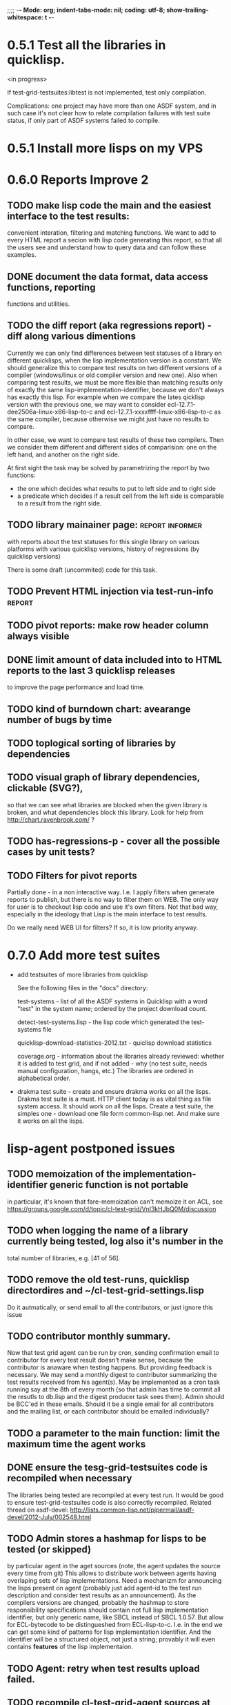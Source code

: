 ;;;; -*- Mode: org; indent-tabs-mode: nil; coding: utf-8; show-trailing-whitespace: t -*-
* 0.5.1 Test all the libraries in quicklisp.
  <in progress>

  If test-grid-testsuites:libtest is not implemented, test only compilation.

  Complications: one project may have more than one ASDF system,
  and in such case it's not clear how to relate compilation
  failures with test suite status, if only part of ASDF systems
  failed to compile.

* 0.5.1 Install more lisps on my VPS
* 0.6.0 Reports Improve 2
** TODO make lisp code the main and the easiest interface to the test results:
   convenient interation, filtering and matching functions.
   We want to add to every HTML report a secion with lisp
   code generating this report, so that all the users
   see and understand how to query data and can follow
   these examples.
** DONE document the data format, data access functions, reporting
   CLOSED: [2012-08-17 Пт 21:47]
   functions and utilities.
** TODO the diff report (aka regressions report) - diff along various dimentions
   Currently we can only find differences between test statuses
   of a library on different quicklisps, when the lisp implementation
   version is a constant.
   We should generalize this to compare test results on two 
   different versions of a compiler (windows/linux or old compiler
   version and new one). Also when comparing test results, 
   we must be more flexible than matching results only of
   exactly the same lisp-implementation-identifier, 
   because we don't always has exactly this lisp.
   For example when we compare the lates qicklisp version
   with the previous one, we may want to consider ecl-12.7.1-dee2506a-linux-x86-lisp-to-c
   and ecl-12.7.1-xxxxffff-linux-x86-lisp-to-c as the same compiler, 
   because otherwise we might just have no results to compare.

   In other case, we want to compare test results of these two
   compilers. Then we consider them different and 
   different sides of comparision: one on the left hand,
   and another on the right side.
   
   At first sight the task may be solved
   by parametrizing the report by two functions:
   - the one which decides what results to put to left side and to right side
   - a predicate which decides if a result cell from the left side is comparable 
     to a result from the right side.

** TODO library mainainer page:                             :report:informer:
   with reports about the test statuses
   for this single library on various platforms with
   various quicklisp versions,
   history of regressions (by quicklisp versions)

   There is some draft (uncommited) code for this task.

** TODO Prevent HTML injection via test-run-info                     :report:
** TODO pivot reports: make row header column always visible
** DONE limit amount of data included into to HTML reports to the last 3 quicklisp releases 
   CLOSED: [2012-08-15 Ср 20:42]
   to improve the page performance and load time.
** TODO kind of burndown chart: avearange number of bugs by time
** TODO toplogical sorting of libraries by dependencies
** TODO visual graph of library dependencies, clickable (SVG?),
        so that we can see what libraries are blocked when
        the given library is broken, and what dependencies
        block this library.
        Look for help from http://chart.ravenbrook.com/ ?
** TODO has-regressions-p - cover all the possible cases by unit tests?
** TODO Filters for pivot reports
   Partially done - in a non interactive way.
   I.e. I apply filters when generate reports to publish,
   but there is no way to filter them on WEB. The
   only way for user is to checkout lisp code and
   use it's own filters. Not that bad way, especially
   in the ideology that Lisp is the main interface to
   test results.

   Do we really need WEB UI for filters? If so, it
   is low priority anyway.

* 0.7.0 Add more test suites
  - add testsuites of more libraries from quicklisp

    See the following files in the "docs" directory:

    test-systems - list of all the ASDF systems in Quicklisp
           with a word "test" in the system name;
           ordered by the project download count.

    detect-test-systems.lisp - the lisp code which
          generated the test-systems file

    quicklisp-download-statistics-2012.txt - quiclisp download statistics

    coverage.org - information about the libraries already reviewed:
          whether it is added to test grid, and if not added - why
         (no test suite, needs manual configuration, hangs, etc.)
          The libraries are ordered in alphabetical order.

  - drakma test suite - create and ensure drakma works on all the lisps.
    Drakma test suite is a must. HTTP client today is as vital thing
    as file system access. It should work on all the lisps.
    Create a test suite, the simples one - download one file
    form common-lisp.net. And make sure it works on all the lisps.
* lisp-agent postponed issues
** TODO memoization of the implementation-identifier generic function is not portable
   in particular, it's known that fare-memoization can't memoize it on ACL,
   see https://groups.google.com/d/topic/cl-test-grid/Vnl3kHJbQ0M/discussion
** TODO when logging the name of a library currently being tested, log also it's number in the
   total number of libraries, e.g. [41 of 56].
** TODO remove the old test-runs, quicklisp directordires and ~/cl-test-grid-settings.lisp
   Do it autmatically, or send email to all the contributors, or just ignore this issue
** TODO contributor monthly summary.
   Now that test grid agent can be run by cron, sending confirmation
   email to contributor for every test result doesn't make sense,
   because the contributor is anaware when testing happens. But providing
   feedback is necessary. We may send a monthly digest to contributor
   summarizing the test results received from his agent(s). May be implemented
   as a cron task running say at the 8th of every month (so that admin has
   time to commit all the resutls to db.lisp and the digest
   producer task sees them). Admin should be BCC'ed in these emails.
   Should it be a single email for all contributors and the mailing list,
   or each contributor should be emailed individually?
** TODO a parameter to the main function: limit the maximum time the agent works
** DONE ensure the tesg-grid-testsuites code is recompiled when necessary
   CLOSED: [2012-08-15 Ср 19:11]
   The libraries being tested are recompiled at every test run.
   It would be good to ensure test-grid-testsuites code is also correctly
   recompiled.
   Related thread on asdf-devel:
   http://lists.common-lisp.net/pipermail/asdf-devel/2012-July/002548.html
** TODO Admin stores a hashmap for lisps to be tested (or skipped)
    by particular agent in the aget sources (note, the agent
    updates the source every time from git) This allows to distribute work
    between agents having overlaping sets of lisp implementations.
    Need a mechanizm for announcing the lisps present on
    agent (probably just add agent-id to the test run
    description and consider test results as an announcement).
    As the compilers versions are changed, probably the 
    hashmap to store responsibility specifications should
    contain not full lisp implementation identifier, 
    but only generic name, like SBCL instead of SBCL 1.0.57.
    But allow for ECL-bytecode to be distingueshed from
    ECL-lisp-to-c. I.e. in the end we can get some kind
    of patterns for lisp implementation identifier. And
    the identifier will be a structured object, not just
    a string; provably it will even contains *features*
    of the lisp implementaion.
** TODO Agent: retry when test results upload failed.
** TODO recompile cl-test-grid-agent sources at every agetn run?
   As currently ASDF doesn't rebuild depending libraries
   when the libraries they depend on changed (add
   links to this TODO item when Internet connection
   will be up)
   Related thread on asdf-devel:
   http://lists.common-lisp.net/pipermail/asdf-devel/2012-July/002548.html
** TODO kill process tree on unix in case the test suite exceeded timeout
   Currenlty we only kill the lisp process, but not it's children.
   Some test suites may start other programs, and it makes sense
   to kill the testsuite child process too. Implementation hint:
   the most portable API on unix to find out child processes,
   as it seems to be, is the ps program. We will need to
   implement a shell script killtree.sh <pid> which uses
   ps to find all descendents and kill the. Portable format
   of ps arguments should be used.
** TODO move test-grid::print-log-footer to the test-grid-agent package,
   and call it only form the agent process, not from the child, test suite
   running, process.
** TODO consider what test suite timeout value is the best (30 mins currently)
** DONE backtrace in logs
   CLOSED: [2012-08-15 Ср 19:09]
** TODO should the lisp-process-timeout condition inherit from serous-condition, error, or just condition?

** DONE Prevent child lisp process entering debugger.
   CLOSED: [2012-08-15 Ср 19:09]
   Note, different lisps treat unhangled signals during -eval
   differently: ECL exits with status 1, CCL enters debugger
   and hangs.
** TODO program parameters escaping is not perfect. When we
   run CLISP as an external process, it can not stand
   string literals with " inside.
** TODO enable/disable program parameters escapting depending on the
   external-program behaviour (consider also using input stream
   of the lisp process, or a temporary file)
** TODO prevent test run directory names conflict (currently they
   are named by timestamp with resolution to seconds)
** TODO temp file naming: ensure unique [probably specify random-state]
** TODO persistence.lisp format - sort and newline for every record

* User Requests
** TODO Vladimir Sedach: test multithreaded CLISP
   (less important now as Vladimir already installed such lisp on his
   machine and contributes tests)
** TODO Luis Oliveira: buld library heads from source control
* Backlog
** TODO Enable HTTP caching for library test logs (good recipe: https://developers.google.com/speed/docs/best-practices/caching)
** TODO add CCL revision to the version string (I have impression
   that CCL versions checked out at different time from the official release SVN
   svn co http://svn.clozure.com/publicsvn/openmcl/release/1.8/darwinx86/ccl
   may be different. I.e. despite it is called "release 1.8", the mainteiners
   commit fixes there, and the version string we use now - "ccl-1.8-f95-linux-x86",
   does not reflect this. In other words, our version string does not
   identify CCL uniquly.
** TODO a way to specify lib-wold as a quicklisp version with some 
   library versions overriden (checkout this particular 
   libraries from the scm), so that library author can quickly 
   get test result for his changes (fixes)  in scm. 
   An implementation idea to consider: almost every scm allows 
   to download asnapshot via http, so the quicklisp http machinery may
   be reused here, whithout running a shell command for 
   checkout.
   24h
** TODO code coverage: SBCL provides sb-cover. Integrate it somehow
        and publish in the reports.
        How?
        - extend the lib-result object with one more field, percentage 
          of the covered lines?
        - separate report?
        - or just output the information into the log?
** TODO osicat: automate the :no-resource condition
** TODO ABCL, cffi tests: return :no-resource if JNA is not available
** TODO cffi tests: return :no-resource if C compilation fails on linux
** TODO cl-fad and flexi-streams use c:\tmp as a temporary directory
   on Windows; it's not very good. Maybe try to provide them
   with a temporary directory inside of the cl-test-grid working
   dir?
** TODO Do not allow empty contributor contact in test results. Instead
   always ask the contributor to provide something, nickname,
   whatever.
** TODO A restart which will allow to skip the current library        :agent:
   test suite and proceed to the next one.
** TODO quicklisp distro version in report headers may be a link to 
   list of library versions in this ql version
   (like this: http://www.quicklisp.org/beta/releases.html, but
   it's only for the latest QL).
** TODO report overview: change "represents every test run as a separate row"  :report:overview:
   to
   "represents every <tt>test-grid:run-tests</tt> as a separate row"
   (after user will know this command from the main project description)
   ?
** TODO Description of CSV report may link to an example of the CSV report  :report:overview:
   imported to a Google Spreadsheet
   with pivot calculating avearage duration of 
   tests for every library.
** TODO spell check the reports-overview                    :report:overview:
** TODO an informer for CL implementation with libraries statuses? :report:informer:
** TODO quick access to the test run info from the pivot report table cell  :report:pivot:
   (or maybe just print the test run info to the log, like a header;
    but it is a duplication and also we will have invonviniences
    if we want to modify this infromation in the lob BLOB)
** TODO reduce non cl-test-grid output in the console (quicklisp output,
   compiler output, etc), so that cl-test-grid messages to the user
   are better visible.
** TODO Limit library output file size (how?).
** TODO finalize the terminology we use in the code
   to refer our main data: 
   - test status for a particular library
   - library test result object (includes the status 
     as well as log length, the key of the log
     in the online blob store, probably the
     library test duration)
   - list of library test results in a particular test 
     run
   - test run description, consists of lisp name,
     libraries set (think quicklisp distro),
     the user contacts, total test run duration,
     etc.
** TODO when GAE quotas (for requests, emails, anything else)
   are exceeded, recognize it and display a meaningfull
   message to the user.
** TODO For all the libraries which need manual configuration
   (cffi, usocket) provide guiding message to the
   user how to configure them, before running
   the tests.
** TODO usocket test suite might need manual configuration,
   see their README. Distinguish the case 
   when the manual configuration hasn't been
   performed and return :no-resource status.
** TODO An utility to delete blobs not used in db.lisp from the blobstore :server:
